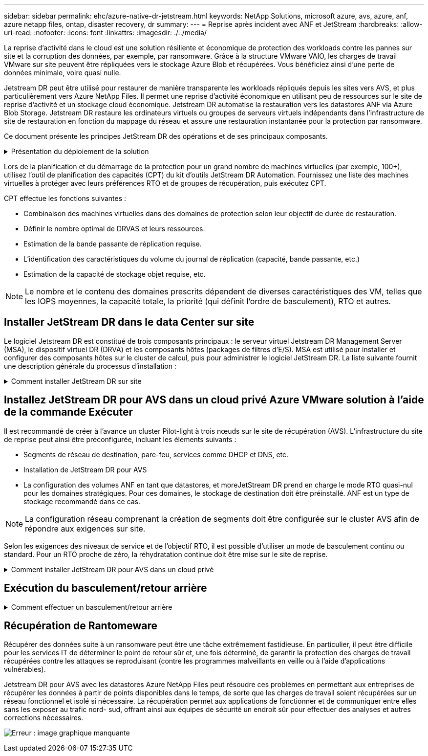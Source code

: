 ---
sidebar: sidebar 
permalink: ehc/azure-native-dr-jetstream.html 
keywords: NetApp Solutions, microsoft azure, avs, azure, anf, azure netapp files, ontap, disaster recovery, dr 
summary:  
---
= Reprise après incident avec ANF et JetStream
:hardbreaks:
:allow-uri-read: 
:nofooter: 
:icons: font
:linkattrs: 
:imagesdir: ./../media/


[role="lead"]
La reprise d'activité dans le cloud est une solution résiliente et économique de protection des workloads contre les pannes sur site et la corruption des données, par exemple, par ransomware. Grâce à la structure VMware VAIO, les charges de travail VMware sur site peuvent être répliquées vers le stockage Azure Blob et récupérées. Vous bénéficiez ainsi d'une perte de données minimale, voire quasi nulle.

Jetstream DR peut être utilisé pour restaurer de manière transparente les workloads répliqués depuis les sites vers AVS, et plus particulièrement vers Azure NetApp Files. Il permet une reprise d'activité économique en utilisant peu de ressources sur le site de reprise d'activité et un stockage cloud économique. Jetstream DR automatise la restauration vers les datastores ANF via Azure Blob Storage. Jetstream DR restaure les ordinateurs virtuels ou groupes de serveurs virtuels indépendants dans l'infrastructure de site de restauration en fonction du mappage du réseau et assure une restauration instantanée pour la protection par ransomware.

Ce document présente les principes JetStream DR des opérations et de ses principaux composants.

.Présentation du déploiement de la solution
[%collapsible]
====
. Installez le logiciel JetStream DR dans le data Center sur site.
+
.. Téléchargez le pack logiciel JetStream DR depuis Azure Marketplace (ZIP) et déployez JetStream DR MSA (OVA) dans le cluster désigné.
.. Configurez le cluster à l'aide du package filtre d'E/S (installez JetStream VIB).
.. Provisionnez Azure Blob (Azure Storage Account) dans la même région que le cluster AVS pour la reprise après incident.
.. Déployer des appliances DRVA et attribuer des volumes de journaux de réplication (VMDK à partir d'un datastore existant ou d'un stockage iSCSI partagé).
.. Créez des domaines protégés (groupes de machines virtuelles associées) et attribuez des DRVAs et Azure Blob Storage/ANF.
.. Démarrer la protection.


. Installez le logiciel JetStream DR dans le cloud privé Azure VMware solution.
+
.. Utilisez la commande Exécuter pour installer et configurer JetStream DR.
.. Ajoutez le même conteneur Azure Blob et découvrez les domaines à l'aide de l'option Scan Domains.
.. Déployer les appareils DRVA requis.
.. Créez des volumes du journal de réplication à l'aide des datastores VSAN ou ANF disponibles.
.. Importez des domaines protégés et configurez RocVA (Recovery va) pour utiliser le datastore ANF dans le cadre du placement de VM.
.. Sélectionnez l'option de basculement appropriée et démarrez la réhydratation continue pour les domaines ou les machines virtuelles RTO proches de zéro.


. En cas d'incident, déclenchez le basculement vers les datastores Azure NetApp Files sur le site AVS dédié à la reprise après incident.
. Appelez le rétablissement vers le site protégé après la récupération du site protégé.avant de commencer, assurez-vous que les conditions préalables sont remplies comme indiqué dans le présent document https://docs.microsoft.com/en-us/azure/azure-vmware/deploy-disaster-recovery-using-jetstream["lien"^] De plus, exécutez l'outil de test de bande passante (BWT) fourni par JetStream Software pour évaluer les performances potentielles du stockage Azure Blob et de sa bande passante de réplication lorsqu'il est utilisé avec le logiciel JetStream DR. Une fois les conditions requises, y compris la connectivité, mises en place, configurez et abonnez-vous à JetStream DR pour AVS à partir du https://portal.azure.com/["Azure Marketplace"^]. Une fois le pack logiciel téléchargé, procédez au processus d'installation décrit ci-dessus.


====
Lors de la planification et du démarrage de la protection pour un grand nombre de machines virtuelles (par exemple, 100+), utilisez l'outil de planification des capacités (CPT) du kit d'outils JetStream DR Automation. Fournissez une liste des machines virtuelles à protéger avec leurs préférences RTO et de groupes de récupération, puis exécutez CPT.

CPT effectue les fonctions suivantes :

* Combinaison des machines virtuelles dans des domaines de protection selon leur objectif de durée de restauration.
* Définir le nombre optimal de DRVAS et leurs ressources.
* Estimation de la bande passante de réplication requise.
* L'identification des caractéristiques du volume du journal de réplication (capacité, bande passante, etc.)
* Estimation de la capacité de stockage objet requise, etc.



NOTE: Le nombre et le contenu des domaines prescrits dépendent de diverses caractéristiques des VM, telles que les IOPS moyennes, la capacité totale, la priorité (qui définit l'ordre de basculement), RTO et autres.



== Installer JetStream DR dans le data Center sur site

Le logiciel Jetstream DR est constitué de trois composants principaux : le serveur virtuel Jetstream DR Management Server (MSA), le dispositif virtuel DR (DRVA) et les composants hôtes (packages de filtres d'E/S). MSA est utilisé pour installer et configurer des composants hôtes sur le cluster de calcul, puis pour administrer le logiciel JetStream DR. La liste suivante fournit une description générale du processus d'installation :

.Comment installer JetStream DR sur site
[%collapsible]
====
. Vérifier les prérequis.
. Exécutez l'outil de planification de la capacité pour obtenir des recommandations en matière de ressources et de configuration (facultatif, mais recommandé pour les essais de validation).
. Déployez JetStream DR MSA sur un hôte vSphere du cluster désigné.
. Lancez le MSA à l'aide de son nom DNS dans un navigateur.
. Enregistrez le serveur vCenter avec MSA.pour effectuer l'installation, procédez comme suit :
. Après le déploiement de JetStream DR MSA et l'enregistrement du serveur vCenter, accédez au plug-in JetStream DR à l'aide du client Web vSphere. Pour ce faire, accédez à Datacenter > configurer > JetStream DR.
+
image:vmware-dr-image8.png["Erreur : image graphique manquante"]

. Dans l'interface JetStream DR, sélectionnez le cluster approprié.
+
image:vmware-dr-image9.png["Erreur : image graphique manquante"]

. Configurez le cluster avec le package de filtre d'E/S.
+
image:vmware-dr-image10.png["Erreur : image graphique manquante"]

. Ajoutez un stockage Azure Blob Storage situé sur le site de reprise.
. Déployez une appliance DR virtuelle (DRVA) depuis l'onglet Appliances.



NOTE: Les DRVAS peuvent être créés automatiquement par CPT, mais pour les tests POC, nous vous recommandons de configurer et d'exécuter manuellement le cycle de reprise après incident (démarrer la protection > basculement > retour arrière).

JetStream DRVA est une appliance virtuelle qui facilite les principales fonctions du processus de réplication des données. Un cluster protégé doit contenir au moins un DRVA et, en général, un DRVA est configuré par hôte. Chaque DRVA peut gérer plusieurs domaines protégés.

image:vmware-dr-image11.png["Erreur : image graphique manquante"]

Dans cet exemple, quatre DRVA ont été créés pour 80 machines virtuelles.

. Créez des volumes de journal de réplication pour chaque DRVA à l'aide de VMDK provenant des datastores disponibles ou des pools de stockage iSCSI partagés indépendants.
. À partir de l'onglet domaines protégés, créez le nombre requis de domaines protégés à l'aide des informations concernant le site Azure Blob Storage, l'instance DRVA et le journal de réplication. Un domaine protégé définit un ordinateur virtuel ou un ensemble de serveurs virtuels dans le cluster qui sont protégés ensemble et se voit attribuer un ordre de priorité pour les opérations de basculement/retour arrière.
+
image:vmware-dr-image12.png["Erreur : image graphique manquante"]

. Sélectionnez les machines virtuelles que vous souhaitez protéger et démarrez la protection des machines virtuelles du domaine protégé. La réplication des données commence alors dans le magasin d'objets blob désigné.



NOTE: Vérifier que le même mode de protection est utilisé pour toutes les VM d'un domaine protégé.


NOTE: Le mode Write- Back (VMDK) peut offrir de meilleures performances.

image:vmware-dr-image13.png["Erreur : image graphique manquante"]

Vérifier que les volumes des journaux de réplication sont placés sur un stockage haute performance.


NOTE: Les guides d'exécution de basculement peuvent être configurés pour regrouper les VM (appelés groupes de récupération), définir l'ordre de démarrage et modifier les paramètres CPU/mémoire avec les configurations IP.

====


== Installez JetStream DR pour AVS dans un cloud privé Azure VMware solution à l'aide de la commande Exécuter

Il est recommandé de créer à l'avance un cluster Pilot-light à trois nœuds sur le site de récupération (AVS). L'infrastructure du site de reprise peut ainsi être préconfigurée, incluant les éléments suivants :

* Segments de réseau de destination, pare-feu, services comme DHCP et DNS, etc.
* Installation de JetStream DR pour AVS
* La configuration des volumes ANF en tant que datastores, et moreJetStream DR prend en charge le mode RTO quasi-nul pour les domaines stratégiques. Pour ces domaines, le stockage de destination doit être préinstallé. ANF est un type de stockage recommandé dans ce cas.



NOTE: La configuration réseau comprenant la création de segments doit être configurée sur le cluster AVS afin de répondre aux exigences sur site.

Selon les exigences des niveaux de service et de l'objectif RTO, il est possible d'utiliser un mode de basculement continu ou standard. Pour un RTO proche de zéro, la réhydratation continue doit être mise sur le site de reprise.

.Comment installer JetStream DR pour AVS dans un cloud privé
[%collapsible]
====
Pour installer JetStream DR pour AVS sur un cloud privé Azure VMware solution, procédez comme suit :

. Depuis le portail Azure, accédez à la solution Azure VMware, sélectionnez le cloud privé et sélectionnez Exécuter la commande > packages > JSDR.Configuration.
+

NOTE: L'utilisateur CloudAdmin par défaut dans Azure VMware solution ne dispose pas des privilèges suffisants pour installer JetStream DR pour AVS. Azure VMware solution permet une installation simplifiée et automatisée de JetStream DR en appelant la commande Azure VMware solution Run pour JetStream DR.

+
La capture d'écran suivante montre l'installation à l'aide d'une adresse IP DHCP.

+
image:vmware-dr-image14.png["Erreur : image graphique manquante"]

. Une fois l'installation de JetStream DR pour AVS terminée, actualisez le navigateur. Pour accéder à l'interface de reprise après incident JetStream, allez dans SDDC Datacenter > configurer > JetStream DR.
+
image:vmware-dr-image15.png["Erreur : image graphique manquante"]

. À partir de l'interface JetStream DR, ajoutez le compte Azure Blob Storage utilisé pour protéger le cluster sur site en tant que site de stockage, puis exécutez l'option Scan Domains.
+
image:vmware-dr-image16.png["Erreur : image graphique manquante"]

. Une fois les domaines protégés importés, déployez les appareils DRVA. Dans cet exemple, la réhydratation continue est lancée manuellement à partir du site de restauration à l'aide de l'interface utilisateur JetStream DR.
+

NOTE: Ces étapes peuvent également être automatisées à l'aide de plans créés par CPT.

. Créez des volumes du journal de réplication à l'aide des datastores VSAN ou ANF disponibles.
. Importez les domaines protégés et configurez le va de restauration de manière à utiliser le datastore ANF pour le positionnement des VM.
+
image:vmware-dr-image17.png["Erreur : image graphique manquante"]

+

NOTE: Assurez-vous que DHCP est activé sur le segment sélectionné et qu'un nombre suffisant d'adresses IP est disponible. Des adresses IP dynamiques sont utilisées temporairement pendant la restauration des domaines. Chaque machine virtuelle de restauration (y compris la réhydratation continue) requiert une adresse IP dynamique individuelle. Une fois la récupération terminée, le IP est libéré et peut être réutilisé.

. Sélectionnez l'option de basculement appropriée (basculement continu ou basculement). Dans cet exemple, la réhydratation continue (basculement continu) est sélectionnée.
+
image:vmware-dr-image18.png["Erreur : image graphique manquante"]



====


== Exécution du basculement/retour arrière

.Comment effectuer un basculement/retour arrière
[%collapsible]
====
. Après un incident se produit dans le cluster protégé de l'environnement sur site (défaillance partielle ou complète), déclencher le basculement.
+

NOTE: CPT peut être utilisé pour exécuter le plan de basculement pour restaurer les machines virtuelles à partir d'Azure Blob Storage vers le site de restauration du cluster AVS.

+

NOTE: Après le basculement (pour la réhydratation en continu ou standard) lorsque les machines virtuelles protégées ont été lancées dans AVS, la protection reprend automatiquement et la reprise après incident JetStream continue de répliquer leurs données dans les conteneurs appropriés/originaux dans Azure Blob Storage.

+
image:vmware-dr-image19.png["Erreur : image graphique manquante"]

+
image:vmware-dr-image20.png["Erreur : image graphique manquante"]

+
La barre des tâches affiche la progression des activités de basculement.

. Une fois la tâche terminée, accédez aux machines virtuelles récupérées et l'entreprise continue d'être opérationnelle normalement.
+
image:vmware-dr-image21.png["Erreur : image graphique manquante"]

+
Une fois que le site primaire est à nouveau opérationnel, le retour arrière peut être effectué. La protection des machines virtuelles est reprise et la cohérence des données doit être vérifiée.

. Restaurer l'environnement sur site. Selon le type d'incident, il peut être nécessaire de restaurer et/ou de vérifier la configuration du cluster protégé. Si nécessaire, il peut être nécessaire de réinstaller le logiciel JetStream DR.
+

NOTE: Remarque : le `recovery_utility_prepare_failback` Le script fourni dans le kit d'automatisation peut être utilisé pour nettoyer le site protégé d'origine de toutes les machines virtuelles obsolètes, des informations de domaine, etc.

. Accédez à l'environnement sur site restauré, accédez à l'interface utilisateur Jetstream DR et sélectionnez le domaine protégé approprié. Une fois que le site protégé est prêt à être restauré, sélectionnez l'option de retour arrière dans l'interface utilisateur.
+
image:vmware-dr-image22.png["Erreur : image graphique manquante"]




NOTE: Le plan de restauration généré par CPT peut également être utilisé pour initier le retour des VM et de leurs données du magasin d'objets vers l'environnement VMware d'origine.


NOTE: Spécifier le délai maximal après la mise en pause des VM dans le site de reprise et leur redémarrage sur le site protégé. Cette durée comprend l'exécution de la réplication après l'arrêt des machines virtuelles de basculement, la propreté du site de restauration et la recréation des machines virtuelles sur le site protégé. La valeur recommandée par NetApp est de 10 minutes.

Exécuter le processus de retour arrière, puis confirmer la reprise de la protection des machines virtuelles et de la cohérence des données.

====


== Récupération de Rantomeware

Récupérer des données suite à un ransomware peut être une tâche extrêmement fastidieuse. En particulier, il peut être difficile pour les services IT de déterminer le point de retour sûr et, une fois déterminé, de garantir la protection des charges de travail récupérées contre les attaques se reproduisant (contre les programmes malveillants en veille ou à l'aide d'applications vulnérables).

Jetstream DR pour AVS avec les datastores Azure NetApp Files peut résoudre ces problèmes en permettant aux entreprises de récupérer les données à partir de points disponibles dans le temps, de sorte que les charges de travail soient récupérées sur un réseau fonctionnel et isolé si nécessaire. La récupération permet aux applications de fonctionner et de communiquer entre elles sans les exposer au trafic nord- sud, offrant ainsi aux équipes de sécurité un endroit sûr pour effectuer des analyses et autres corrections nécessaires.

image:vmware-dr-image23.png["Erreur : image graphique manquante"]

